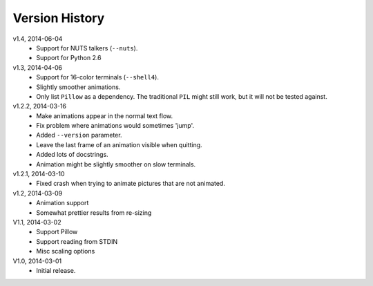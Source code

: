 Version History
===============

v1.4, 2014-06-04
  * Support for NUTS talkers (``--nuts``).
  * Support for Python 2.6

v1.3, 2014-04-06
  * Support for 16-color terminals (``--shell4``).
  * Slightly smoother animations.
  * Only list ``Pillow`` as a dependency. The traditional ``PIL``
    might still work, but it will not be tested against.

v1.2.2, 2014-03-16
  * Make animations appear in the normal text flow.
  * Fix problem where animations would sometimes 'jump'.
  * Added ``--version`` parameter.
  * Leave the last frame of an animation visible when quitting.
  * Added lots of docstrings.
  * Animation might be slightly smoother on slow terminals. 

v1.2.1, 2014-03-10
  * Fixed crash when trying to animate pictures that are not animated.

v1.2, 2014-03-09
  * Animation support
  * Somewhat prettier results from re-sizing 

V1.1, 2014-03-02
  * Support Pillow
  * Support reading from STDIN 
  * Misc scaling options 

V1.0, 2014-03-01
  * Initial release.
